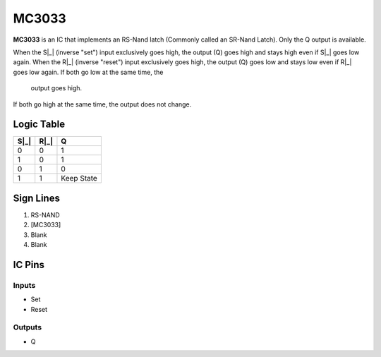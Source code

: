 ======
MC3033
======

**MC3033** is an IC that implements an RS-Nand latch (Commonly called an SR-Nand Latch). Only the Q output is available.

When the S|_| (inverse "set") input exclusively goes high, the output (Q) goes high and stays high even if S|_| goes low again. When the R|_|
(inverse "reset") input exclusively goes high, the output (Q) goes low and stays low even if R|_| goes low again. If both go low at the same time, the
 output goes high.

If both go high at the same time, the output does not change.

Logic Table
===========

====  ==== ==========
S|_|  R|_|      Q
====  ==== ==========
0     0    1
1     0    1
0     1    0
1     1    Keep State
====  ==== ==========

.. |_| unicode:: \u0305


Sign Lines
==========

1. RS-NAND
2. [MC3033]
3. Blank
4. Blank


IC Pins
=======


Inputs
------

- Set
- Reset

Outputs
-------

- Q

